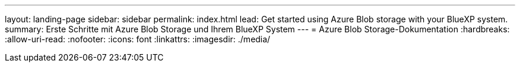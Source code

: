 ---
layout: landing-page 
sidebar: sidebar 
permalink: index.html 
lead: Get started using Azure Blob storage with your BlueXP system. 
summary: Erste Schritte mit Azure Blob Storage und Ihrem BlueXP System 
---
= Azure Blob Storage-Dokumentation
:hardbreaks:
:allow-uri-read: 
:nofooter: 
:icons: font
:linkattrs: 
:imagesdir: ./media/


